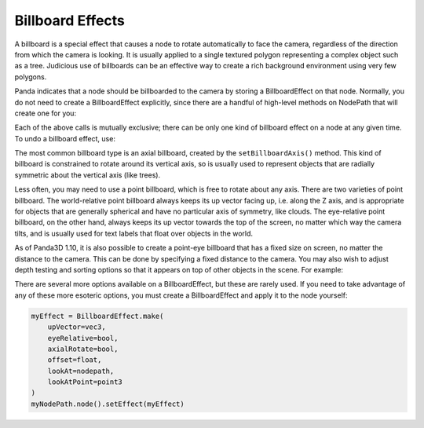 .. _billboard-effects:

Billboard Effects
=================

A billboard is a special effect that causes a node to rotate automatically to
face the camera, regardless of the direction from which the camera is looking.
It is usually applied to a single textured polygon representing a complex object
such as a tree. Judicious use of billboards can be an effective way to create a
rich background environment using very few polygons.

Panda indicates that a node should be billboarded to the camera by storing a
BillboardEffect on that node. Normally, you do not need to create a
BillboardEffect explicitly, since there are a handful of high-level methods on
NodePath that will create one for you:

.. only:: python

   .. code-block:: python

      myNodePath.setBillboardAxis()
      myNodePath.setBillboardPointWorld()
      myNodePath.setBillboardPointEye()

.. only:: cpp

   .. code-block:: cpp

      myNodePath.set_billboard_axis();
      myNodePath.set_billboard_point_world();
      myNodePath.set_billboard_point_eye();

Each of the above calls is mutually exclusive; there can be only one kind of
billboard effect on a node at any given time. To undo a billboard effect, use:

.. only:: python

   .. code-block:: python

      myNodePath.clearBillboard()

.. only:: cpp

   .. code-block:: cpp

      myNodePath.clear_billboard();

The most common billboard type is an axial billboard, created by the
``setBillboardAxis()`` method. This kind of billboard is constrained to rotate
around its vertical axis, so is usually used to represent objects that are
radially symmetric about the vertical axis (like trees).

Less often, you may need to use a point billboard, which is free to rotate about
any axis. There are two varieties of point billboard. The world-relative point
billboard always keeps its up vector facing up, i.e. along the Z axis, and is
appropriate for objects that are generally spherical and have no particular axis
of symmetry, like clouds. The eye-relative point billboard, on the other hand,
always keeps its up vector towards the top of the screen, no matter which way
the camera tilts, and is usually used for text labels that float over objects in
the world.

As of Panda3D 1.10, it is also possible to create a point-eye billboard that has
a fixed size on screen, no matter the distance to the camera. This can be done
by specifying a fixed distance to the camera. You may also wish to adjust depth
testing and sorting options so that it appears on top of other objects in the
scene. For example:

.. only:: python

   .. code-block:: python

      # Make it appear as though it is 10 units in front of the camera
      myNodePath.setBillboardPointEye(-10, fixed_depth=True)

      myNodePath.setBin("fixed", 0)
      myNodePath.setDepthWrite(False)
      myNodePath.setDepthTest(False)

.. only:: cpp

   .. code-block:: cpp

      // Make it appear as though it is 10 units in front of the camera
      myNodePath.set_billboard_point_eye(-10, true);

      myNodePath.set_bin("fixed", 0);
      myNodePath.set_depth_write(false);
      myNodePath.set_depth_test(false);

There are several more options available on a BillboardEffect, but these are
rarely used. If you need to take advantage of any of these more esoteric
options, you must create a BillboardEffect and apply it to the node yourself:

.. code-block:: python

   myEffect = BillboardEffect.make(
       upVector=vec3,
       eyeRelative=bool,
       axialRotate=bool,
       offset=float,
       lookAt=nodepath,
       lookAtPoint=point3
   )
   myNodePath.node().setEffect(myEffect)
